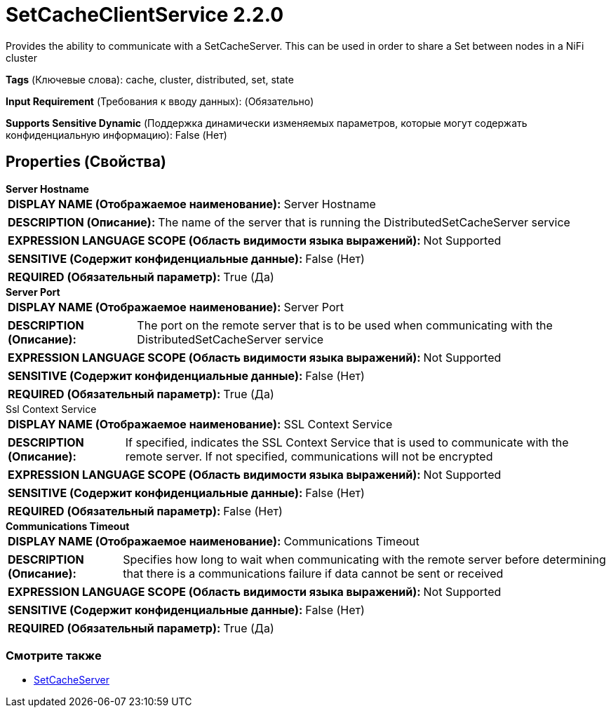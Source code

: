 = SetCacheClientService 2.2.0

Provides the ability to communicate with a SetCacheServer. This can be used in order to share a Set between nodes in a NiFi cluster

[horizontal]
*Tags* (Ключевые слова):
cache, cluster, distributed, set, state
[horizontal]
*Input Requirement* (Требования к вводу данных):
 (Обязательно)
[horizontal]
*Supports Sensitive Dynamic* (Поддержка динамически изменяемых параметров, которые могут содержать конфиденциальную информацию):
 False (Нет) 



== Properties (Свойства)


.*Server Hostname*
************************************************
[horizontal]
*DISPLAY NAME (Отображаемое наименование):*:: Server Hostname

[horizontal]
*DESCRIPTION (Описание):*:: The name of the server that is running the DistributedSetCacheServer service


[horizontal]
*EXPRESSION LANGUAGE SCOPE (Область видимости языка выражений):*:: Not Supported
[horizontal]
*SENSITIVE (Содержит конфиденциальные данные):*::  False (Нет) 

[horizontal]
*REQUIRED (Обязательный параметр):*::  True (Да) 
************************************************
.*Server Port*
************************************************
[horizontal]
*DISPLAY NAME (Отображаемое наименование):*:: Server Port

[horizontal]
*DESCRIPTION (Описание):*:: The port on the remote server that is to be used when communicating with the DistributedSetCacheServer service


[horizontal]
*EXPRESSION LANGUAGE SCOPE (Область видимости языка выражений):*:: Not Supported
[horizontal]
*SENSITIVE (Содержит конфиденциальные данные):*::  False (Нет) 

[horizontal]
*REQUIRED (Обязательный параметр):*::  True (Да) 
************************************************
.Ssl Context Service
************************************************
[horizontal]
*DISPLAY NAME (Отображаемое наименование):*:: SSL Context Service

[horizontal]
*DESCRIPTION (Описание):*:: If specified, indicates the SSL Context Service that is used to communicate with the remote server. If not specified, communications will not be encrypted


[horizontal]
*EXPRESSION LANGUAGE SCOPE (Область видимости языка выражений):*:: Not Supported
[horizontal]
*SENSITIVE (Содержит конфиденциальные данные):*::  False (Нет) 

[horizontal]
*REQUIRED (Обязательный параметр):*::  False (Нет) 
************************************************
.*Communications Timeout*
************************************************
[horizontal]
*DISPLAY NAME (Отображаемое наименование):*:: Communications Timeout

[horizontal]
*DESCRIPTION (Описание):*:: Specifies how long to wait when communicating with the remote server before determining that there is a communications failure if data cannot be sent or received


[horizontal]
*EXPRESSION LANGUAGE SCOPE (Область видимости языка выражений):*:: Not Supported
[horizontal]
*SENSITIVE (Содержит конфиденциальные данные):*::  False (Нет) 

[horizontal]
*REQUIRED (Обязательный параметр):*::  True (Да) 
************************************************




















=== Смотрите также


* xref:Controller Services/SetCacheServer.adoc[SetCacheServer]


